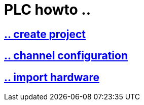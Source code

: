 = PLC howto ..

== https://github.com/bachmann-m200/howto/blob/master/plc/create_project/README.adoc[.. create project]

== https://github.com/bachmann-m200/howto/blob/master/plc/channel_configuration/README.adoc[.. channel configuration]

== https://github.com/bachmann-m200/howto/blob/master/plc/import%20hardware/README.adoc[.. import hardware]



